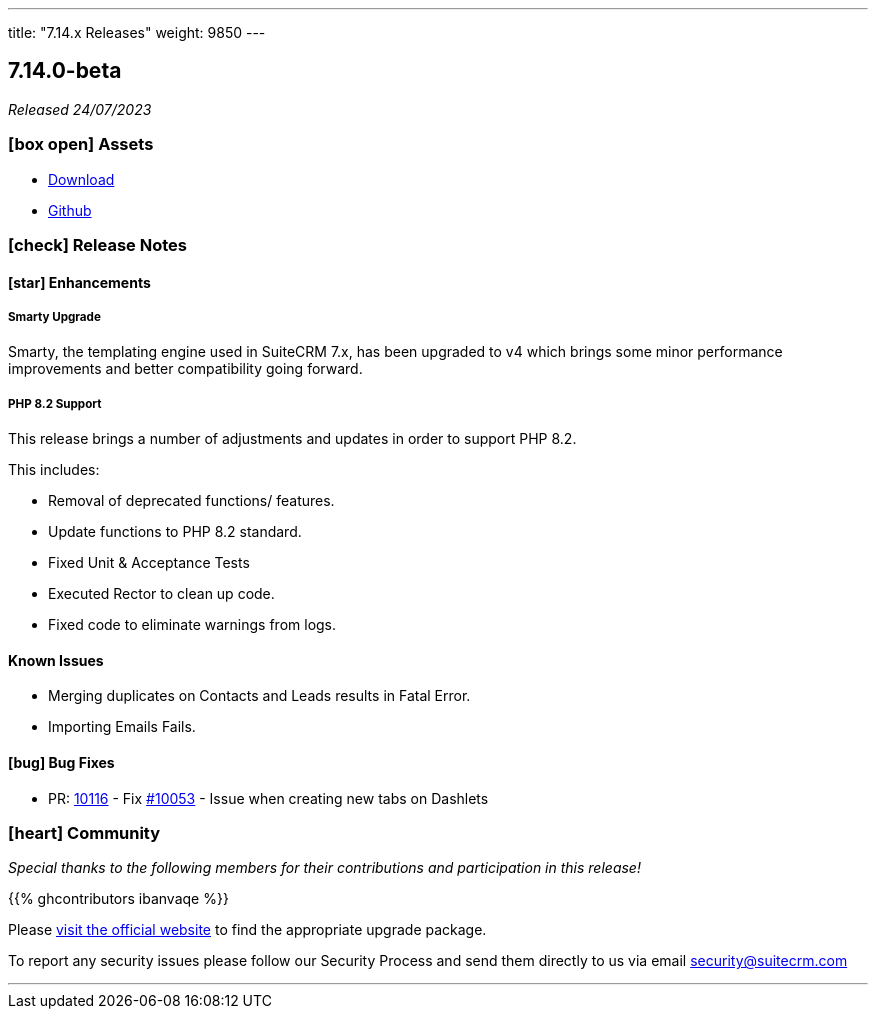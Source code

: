 ---
title: "7.14.x Releases"
weight: 9850
---

:toc:
:toc-title:
:toclevels: 1
:icons: font
:imagesdir: /images/en/admin/release

== 7.14.0-beta

_Released 24/07/2023_

=== icon:box-open[] Assets

* https://suitecrm.com/suitecrm-pre-release/[Download]
* https://github.com/salesagility/SuiteCRM[Github]

===  icon:check[] Release Notes

==== icon:star[] Enhancements

===== Smarty Upgrade

Smarty, the templating engine used in SuiteCRM 7.x, has been upgraded to v4 which brings some minor performance improvements
and better compatibility going forward.

===== PHP 8.2 Support

This release brings a number of adjustments and updates in order to support PHP 8.2.

This includes:

* Removal of deprecated functions/ features.
* Update functions to PHP 8.2 standard.
* Fixed Unit & Acceptance Tests
* Executed Rector to clean up code.
* Fixed code to eliminate warnings from logs.

==== Known Issues

* Merging duplicates on Contacts and Leads results in Fatal Error.
* Importing Emails Fails.

==== icon:bug[] Bug Fixes

* PR: https://github.com/salesagility/SuiteCRM/pull/10116[10116] - Fix https://github.com/salesagility/SuiteCRM/issues/10053[#10053] - Issue when creating new tabs on Dashlets

=== icon:heart[] Community

_Special thanks to the following members for their contributions and participation in this release!_

{{% ghcontributors ibanvaqe %}}

Please https://suitecrm.com/download[visit the official website] to find the appropriate upgrade package.

To report any security issues please follow our Security Process and send them directly to us via email security@suitecrm.com

'''

